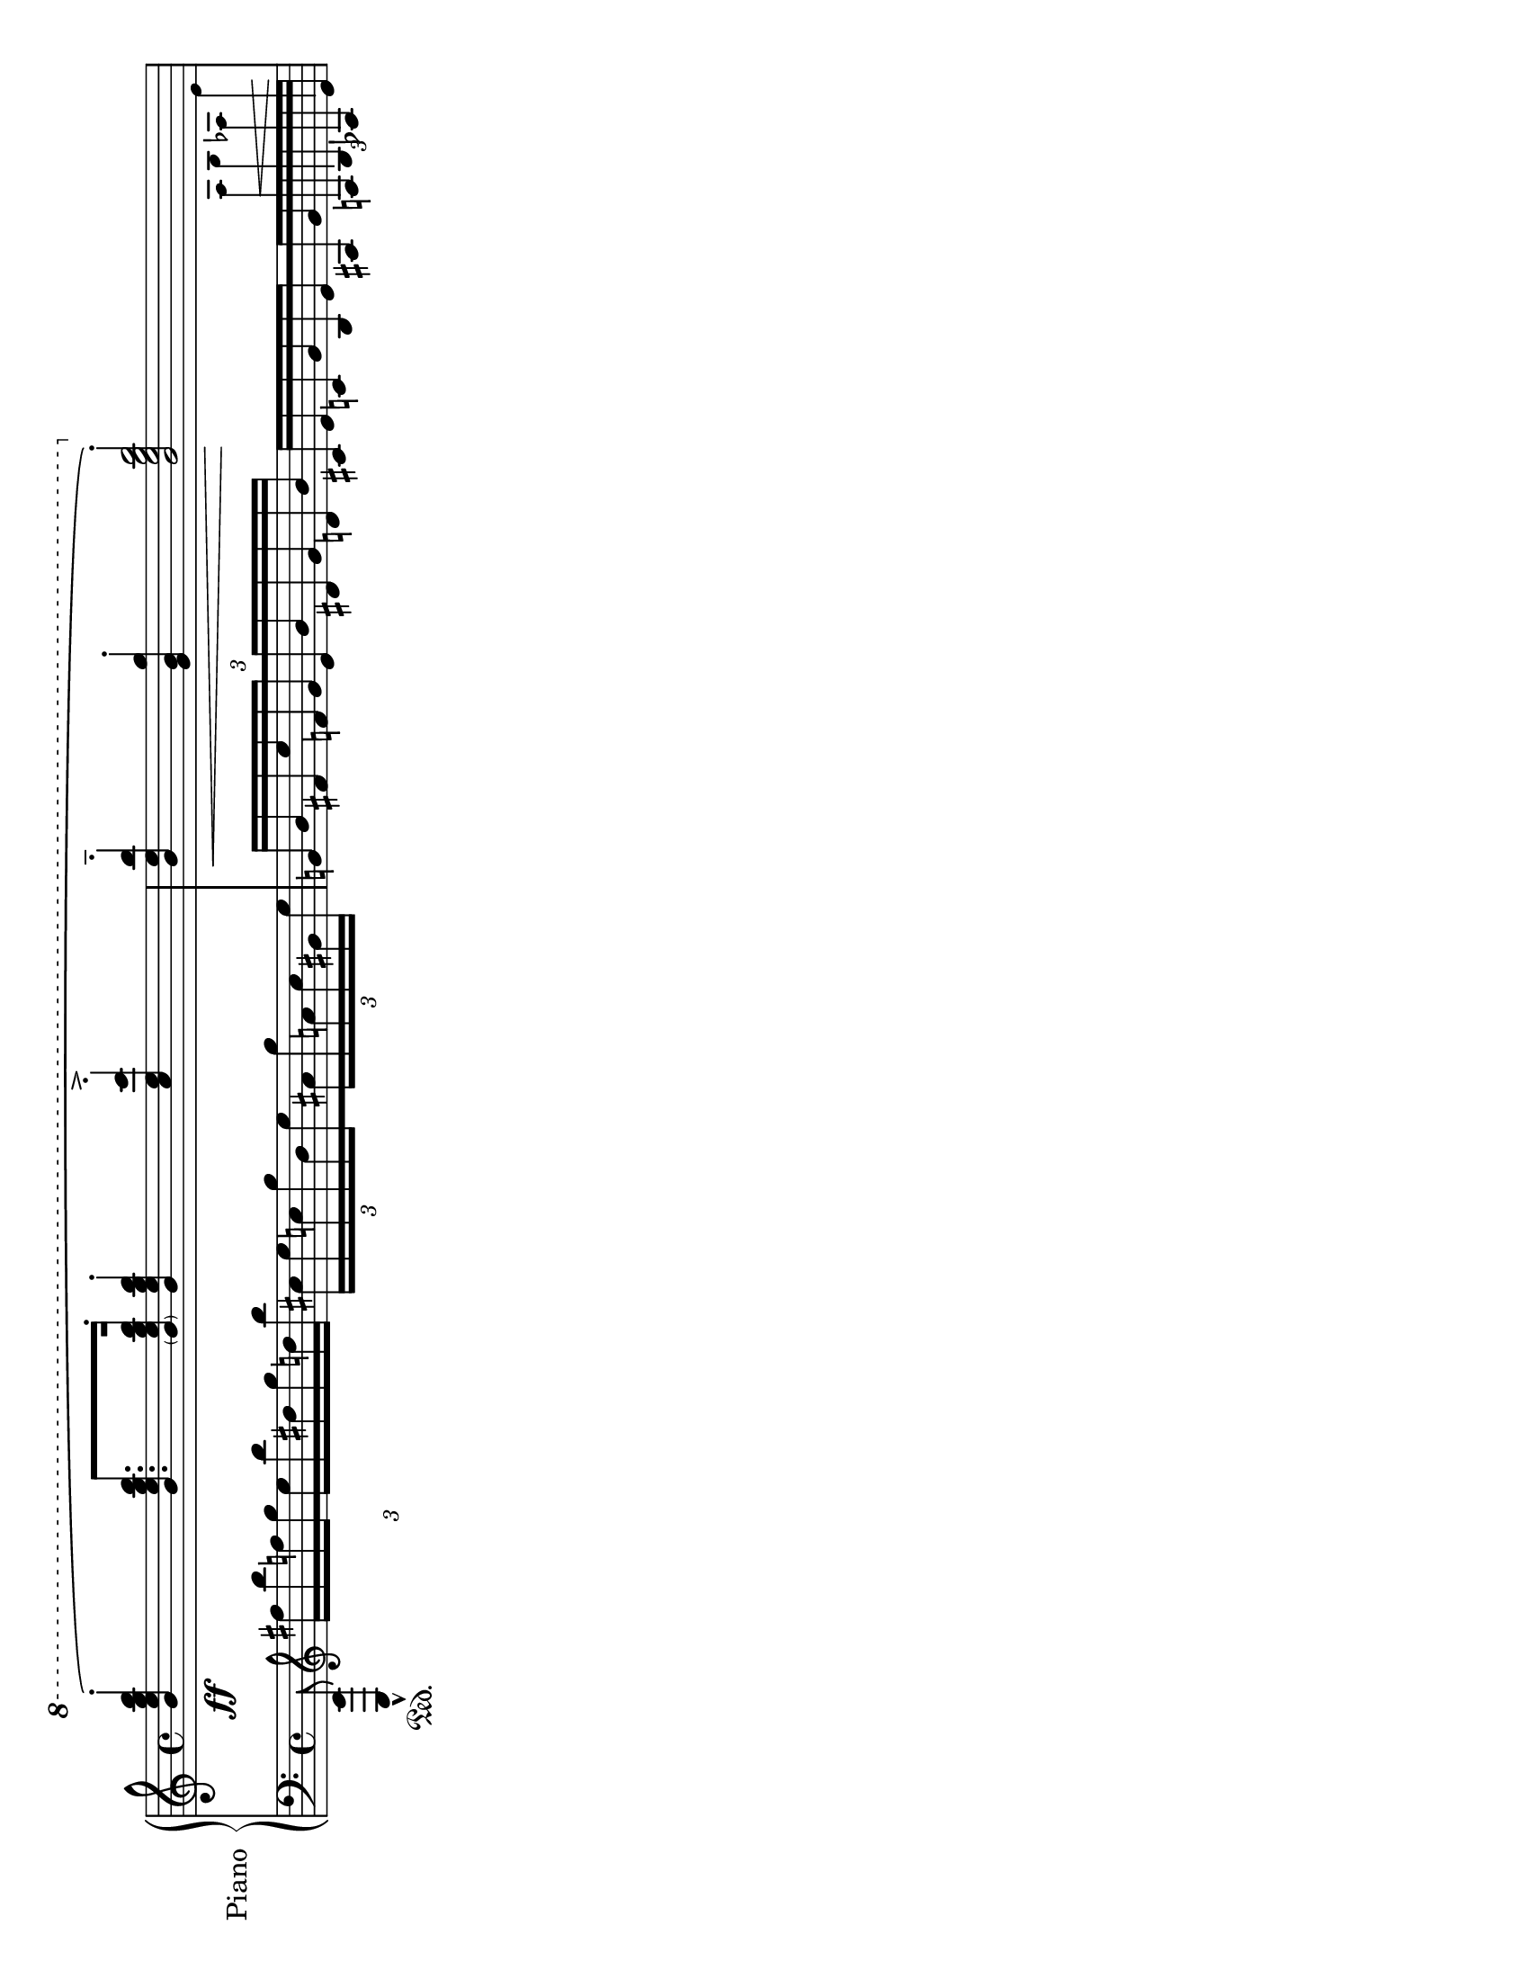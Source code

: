 \version "2.18.0"
upline =
#(let ((m (make-articulation "stopped")))
   (set! (ly:music-property m 'tweaks)
         (acons 'font-size 7
                (acons 'stencil (lambda (grob)
                                  (grob-interpret-markup
                                   grob
                                   (make-draw-line-markup '(0 . 15))))
                       (ly:music-property m 'tweaks))))
   m)
\header {
  % Remove default LilyPond tagline
  tagline = ##f
}

\paper {
  #(set-paper-size "letter" 'landscape)
}

global = {
  \key a \minor
  \time 4/4
}

right = \relative c'' {
  \global 
  % Music follows here.
 << { \ottava 1 <b' e g b>4-._\ff\( q8.  <\parenthesize b e g b>16-. <b e g b>4-. 
\once \override Script.avoid-slur = #'inside <c e c'>4-.\accent <b e b'>4-.--\< <g b g'>4-. <b e g b>2*1/2-.\! \) \ottava 0
    }\\{ s1 s2. \omit TupletBracket
\tuplet 3/2{ 
s8 
  \override TextScript #'outside-staff-priority = #'() \override TextScript #'bounding = #'() \once\override TextScript #'extra-offset = #'(0.1 . -4)\override Stem #'cross-staff = ##t \tiny \override Stem #'length = #19 a,,4*1/4   b aes  e'}}>>
}
   
                                                                                                                                                                                                                                                                                                                                                                                                                                                                                                                                                                                                                                                                                                     
                                                                                                                                                                                                                                                                                                                                                                                                                                                                                                                                                                                                                                                                                                      


left = \relative c' {
  \global
  % Music follows here.
   \omit TupletBracket \tuplet 3/2{<e,,, e'>8_\marcato\sustainOn \clef "treble" \stemDown fis''''16[ b f \once \override Stem.beaming = #(cons (list 1 0) (list 1)) g \once \override Stem.beaming = #(cons (list 0) (list -1 0)) e b' dis, g d b']}\tuplet 3/2{ cis,[ e c g' b,\once \override Stem.beaming = #(cons (list 1 0) (list 1)) e \once \override Stem.beaming = #(cons (list 0) (list -1 0)) }\tuplet 3/2{ ais, g' a, c gis e']} \tuplet 3/2{ \stemUp g,!16[ b fis e' f, \once \override Stem.beaming = #(cons (list 1 0) (list 1)) g \once \override Stem.beaming = #(cons (list 0) (list -1 0)) \once \override Stem.beaming = #(cons (list 0) (list -1 0)) e b' dis, g d b']}\omit TupletNumber
\tuplet 3/2{\override  TextScript #'outside-staff-padding = #-3 \override TextScript #'outside-staff-priority = #'() \override TextScript #'bounding = #'()   cis,16[ e c g' b, \once \override Stem.beaming = #(cons (list 1 0) (list 1)) e \once \override Stem.beaming = #(cons (list 0) (list -1 0))  ais, 
  g' a,^\< b \once\override TextScript #'extra-offset = #'(0 . 4) aes e']\!
 } 
  
                                                                                                                                                                                                                                                                                                                                                                                                                                                                                                                                                                                                                                                                                                     
                                                                                                                                                                                                                                                                                                                                                                                                                                                                                                                                                                                                                                                                                                     
}

\score {
  \new PianoStaff \with {
    instrumentName = "Piano"
  } <<
    \new Staff = "right" \with {
      midiInstrument = "acoustic grand"
    } \right
    \new Staff = "left" \with {
      midiInstrument = "acoustic grand"
    } { \clef bass \left }
  >>
 \layout {
 
}
  \midi {
    \context {
      \Score
      tempoWholesPerMinute = #(ly:make-moment 100 4)
    }
  }
}
